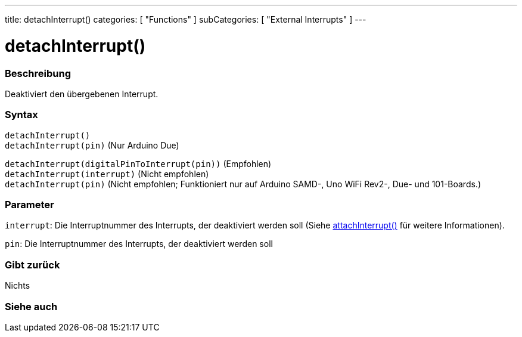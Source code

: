 ---
title: detachInterrupt()
categories: [ "Functions" ]
subCategories: [ "External Interrupts" ]
---

= detachInterrupt()

// OVERVIEW SECTION STARTS
[#overview]
--

[float]
=== Beschreibung
Deaktiviert den übergebenen Interrupt.
[%hardbreaks]


[float]
=== Syntax
`detachInterrupt()` +
`detachInterrupt(pin)` 	(Nur Arduino Due)


`detachInterrupt(digitalPinToInterrupt(pin))` (Empfohlen) +
`detachInterrupt(interrupt)` (Nicht empfohlen) +
`detachInterrupt(pin)` (Nicht empfohlen; Funktioniert nur auf Arduino SAMD-, Uno WiFi Rev2-, Due- und 101-Boards.)

[float]
=== Parameter
`interrupt`: Die Interruptnummer des Interrupts, der deaktiviert werden soll (Siehe link:../attachinterrupt[attachInterrupt()] für weitere Informationen).

`pin`: Die Interruptnummer des Interrupts, der deaktiviert werden soll

[float]
=== Gibt zurück
Nichts

--
// OVERVIEW SECTION ENDS


// SEE ALSO SECTION
[#see_also]
--

[float]
=== Siehe auch

--
// SEE ALSO SECTION ENDS
